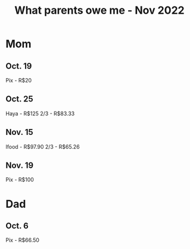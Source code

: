 :PROPERTIES:
:ID:       2200809c-855f-4439-8e2f-05825e8f6734
:END:
#+title: What parents owe me - Nov 2022
#+filetags: :finances:
* Mom
** Oct. 19
Pix - R$20
** Oct. 25
Haya - R$125
2/3 - R$83.33
** Nov. 15
Ifood - R$97.90
2/3 - R$65.26
** Nov. 19
Pix - R$100
* Dad
** Oct. 6
Pix - R$66.50
